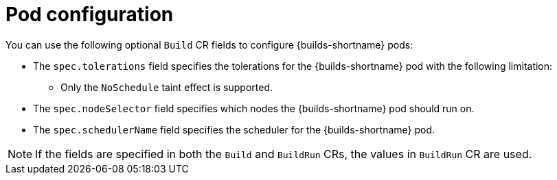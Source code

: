 // This module is included in the following assembly:
//
// * configuring/configuring-openshift-builds.adoc

:_mod-docs-content-type: REFERENCE
[id="ob-configuring-pods-in-build_{context}"]
= Pod configuration

[role="_abstract"] 

You can use the following optional `Build` CR fields to configure {builds-shortname} pods:

* The `spec.tolerations` field specifies the tolerations for the {builds-shortname} pod with the following limitation:
+
** Only the `NoSchedule` taint effect is supported.
+
* The `spec.nodeSelector` field specifies which nodes the {builds-shortname} pod should run on.
* The `spec.schedulerName` field specifies the scheduler for the {builds-shortname} pod.

[NOTE]
====
If the fields are specified in both the `Build` and `BuildRun` CRs, the values in `BuildRun` CR are used.
====

